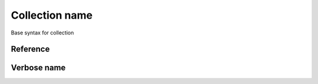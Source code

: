 Collection name
####################

Base syntax for collection

Reference
==============

Verbose name
=================

